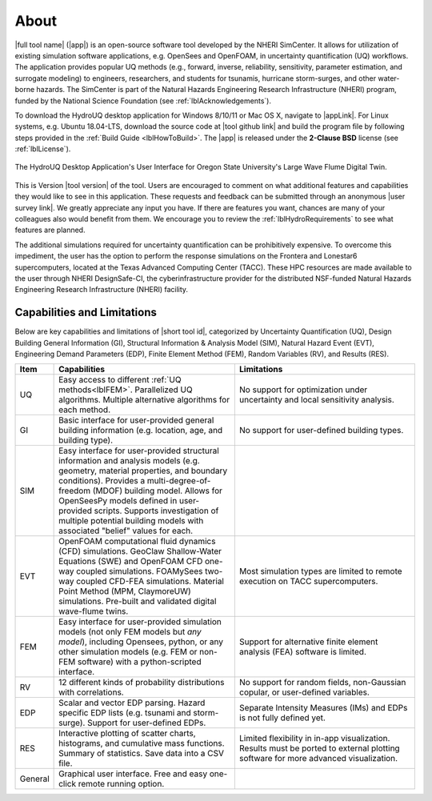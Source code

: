 .. _lblAboutHydroUQ:

*****
About
*****

|full tool name| (|app|) is an open-source software tool developed by the NHERI SimCenter. It allows for utilization of existing simulation software applications, e.g. OpenSees and OpenFOAM, in uncertainty quantification (UQ) workflows. The application provides popular UQ methods (e.g., forward, inverse, reliability, sensitivity, parameter estimation, and surrogate modeling) to engineers, researchers, and students for tsunamis, hurricane storm-surges, and other water-borne hazards. The SimCenter is part of the Natural Hazards Engineering Research Infrastructure (NHERI) program, funded by the National Science Foundation (see :ref:`lblAcknowledgements`). 

To download the HydroUQ desktop application for Windows 8/10/11 or Mac OS X, navigate to |appLink|. For Linux systems, e.g. Ubuntu 18.04-LTS, download the source code at |tool github link| and build the program file by following steps provided in the :ref:`Build Guide <lblHowToBuild>`.  The |app| is released under the **2-Clause BSD** license (see :ref:`lblLicense`).

.. figure:: HydroUQ_MPM_3DViewPort_OSULWF_2024.04.25.gif
     :align: center
     :figclass: align-center

     The HydroUQ Desktop Application's User Interface for Oregon State University's Large Wave Flume Digital Twin.
This is Version |tool version| of the tool. Users are encouraged to comment on what additional features and capabilities they would like to see in this application. These requests and feedback can be submitted through an anonymous |user survey link|. We greatly appreciate any input you have. If there are features you want, chances are many of your colleagues also would benefit from them. We encourage you to review the :ref:`lblHydroRequirements` to see what features are planned.

The additional simulations required for uncertainty quantification can be prohibitively expensive. To overcome this impediment, the user has the option to perform the response simulations on the Frontera and Lonestar6 supercomputers, located at the Texas Advanced Computing Center (TACC). These HPC resources are made available to the user through NHERI DesignSafe-CI, the cyberinfrastructure provider for the distributed NSF-funded Natural Hazards Engineering Research Infrastructure (NHERI) facility.




Capabilities and Limitations
------------------------------

Below are key capabilities and limitations of |short tool id|, categorized by Uncertainty Quantification (UQ), Design Building General Information (GI), Structural Information & Analysis Model (SIM), Natural Hazard Event (EVT), Engineering Demand Parameters (EDP), Finite Element Method (FEM), Random Variables (RV), and Results (RES).


.. list-table:: 
   :widths: 5 50 50 
   :header-rows: 1

   * - Item
     - Capabilities
     - Limitations
   * - UQ
     - Easy access to different :ref:`UQ methods<lblFEM>`. Parallelized UQ algorithms. Multiple alternative algorithms for each method.
     - No support for optimization under uncertainty and local sensitivity analysis.
   * - GI
     - Basic interface for user-provided general building information (e.g. location, age, and building type).
     - No support for user-defined building types.
   * - SIM
     - Easy interface for user-provided structural information and analysis models (e.g. geometry, material properties, and boundary conditions). Provides a multi-degree-of-freedom (MDOF) building model. Allows for OpenSeesPy models defined in user-provided scripts. Supports investigation of multiple potential building models with associated "belief" values for each. 
     - 
   * - EVT 
     - OpenFOAM computational fluid dynamics (CFD) simulations. GeoClaw Shallow-Water Equations (SWE) and OpenFOAM CFD one-way coupled simulations. FOAMySees two-way coupled CFD-FEA simulations. Material Point Method (MPM, ClaymoreUW) simulations. Pre-built and validated digital wave-flume twins. 
     - Most simulation types are limited to remote execution on TACC supercomputers.
   * - FEM
     - Easy interface for user-provided simulation models (not only FEM models but *any model*), including Opensees, python, or any other simulation models (e.g. FEM or non-FEM software) with a python-scripted interface.
     - Support for alternative finite element analysis (FEA) software is limited.
   * - RV
     - 12 different kinds of probability distributions with correlations.
     - No support for random fields, non-Gaussian copular, or user-defined variables.
   * - EDP
     - Scalar and vector EDP parsing. Hazard specific EDP lists (e.g. tsunami and storm-surge). Support for user-defined EDPs.
     - Separate Intensity Measures (IMs) and EDPs is not fully defined yet.
   * - RES
     - Interactive plotting of scatter charts, histograms, and cumulative mass functions. Summary of statistics. Save data into a CSV file.
     - Limited flexibility in in-app visualization. Results must be ported to external plotting software for more advanced visualization.
   * - General
     - Graphical user interface. Free and easy one-click remote running option. 
     - 
